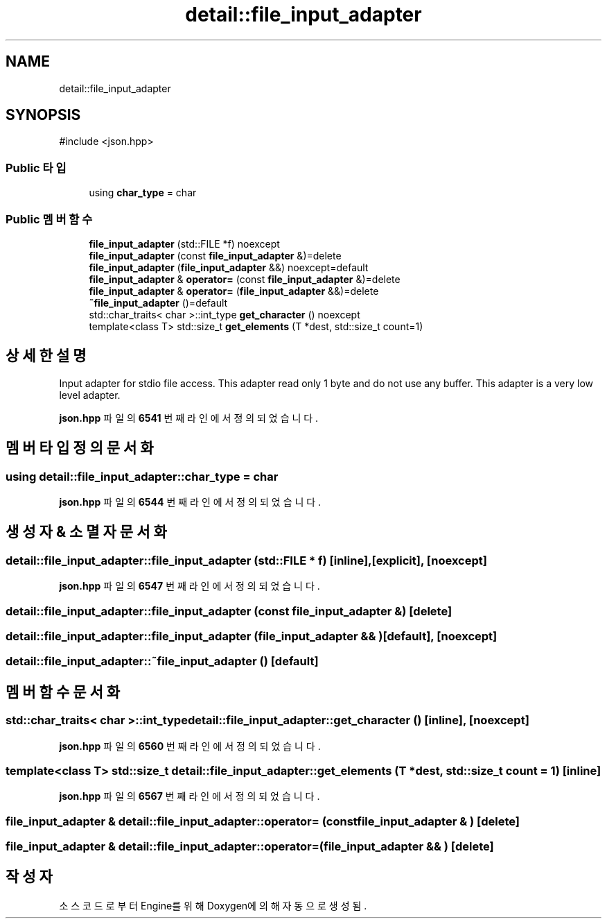 .TH "detail::file_input_adapter" 3 "Version 1.0" "Engine" \" -*- nroff -*-
.ad l
.nh
.SH NAME
detail::file_input_adapter
.SH SYNOPSIS
.br
.PP
.PP
\fR#include <json\&.hpp>\fP
.SS "Public 타입"

.in +1c
.ti -1c
.RI "using \fBchar_type\fP = char"
.br
.in -1c
.SS "Public 멤버 함수"

.in +1c
.ti -1c
.RI "\fBfile_input_adapter\fP (std::FILE *f) noexcept"
.br
.ti -1c
.RI "\fBfile_input_adapter\fP (const \fBfile_input_adapter\fP &)=delete"
.br
.ti -1c
.RI "\fBfile_input_adapter\fP (\fBfile_input_adapter\fP &&) noexcept=default"
.br
.ti -1c
.RI "\fBfile_input_adapter\fP & \fBoperator=\fP (const \fBfile_input_adapter\fP &)=delete"
.br
.ti -1c
.RI "\fBfile_input_adapter\fP & \fBoperator=\fP (\fBfile_input_adapter\fP &&)=delete"
.br
.ti -1c
.RI "\fB~file_input_adapter\fP ()=default"
.br
.ti -1c
.RI "std::char_traits< char >::int_type \fBget_character\fP () noexcept"
.br
.ti -1c
.RI "template<class T> std::size_t \fBget_elements\fP (T *dest, std::size_t count=1)"
.br
.in -1c
.SH "상세한 설명"
.PP 
Input adapter for stdio file access\&. This adapter read only 1 byte and do not use any buffer\&. This adapter is a very low level adapter\&. 
.PP
\fBjson\&.hpp\fP 파일의 \fB6541\fP 번째 라인에서 정의되었습니다\&.
.SH "멤버 타입정의 문서화"
.PP 
.SS "using \fBdetail::file_input_adapter::char_type\fP = char"

.PP
\fBjson\&.hpp\fP 파일의 \fB6544\fP 번째 라인에서 정의되었습니다\&.
.SH "생성자 & 소멸자 문서화"
.PP 
.SS "detail::file_input_adapter::file_input_adapter (std::FILE * f)\fR [inline]\fP, \fR [explicit]\fP, \fR [noexcept]\fP"

.PP
\fBjson\&.hpp\fP 파일의 \fB6547\fP 번째 라인에서 정의되었습니다\&.
.SS "detail::file_input_adapter::file_input_adapter (const \fBfile_input_adapter\fP & )\fR [delete]\fP"

.SS "detail::file_input_adapter::file_input_adapter (\fBfile_input_adapter\fP && )\fR [default]\fP, \fR [noexcept]\fP"

.SS "detail::file_input_adapter::~file_input_adapter ()\fR [default]\fP"

.SH "멤버 함수 문서화"
.PP 
.SS "std::char_traits< char >::int_type detail::file_input_adapter::get_character ()\fR [inline]\fP, \fR [noexcept]\fP"

.PP
\fBjson\&.hpp\fP 파일의 \fB6560\fP 번째 라인에서 정의되었습니다\&.
.SS "template<class T> std::size_t detail::file_input_adapter::get_elements (T * dest, std::size_t count = \fR1\fP)\fR [inline]\fP"

.PP
\fBjson\&.hpp\fP 파일의 \fB6567\fP 번째 라인에서 정의되었습니다\&.
.SS "\fBfile_input_adapter\fP & detail::file_input_adapter::operator= (const \fBfile_input_adapter\fP & )\fR [delete]\fP"

.SS "\fBfile_input_adapter\fP & detail::file_input_adapter::operator= (\fBfile_input_adapter\fP && )\fR [delete]\fP"


.SH "작성자"
.PP 
소스 코드로부터 Engine를 위해 Doxygen에 의해 자동으로 생성됨\&.
